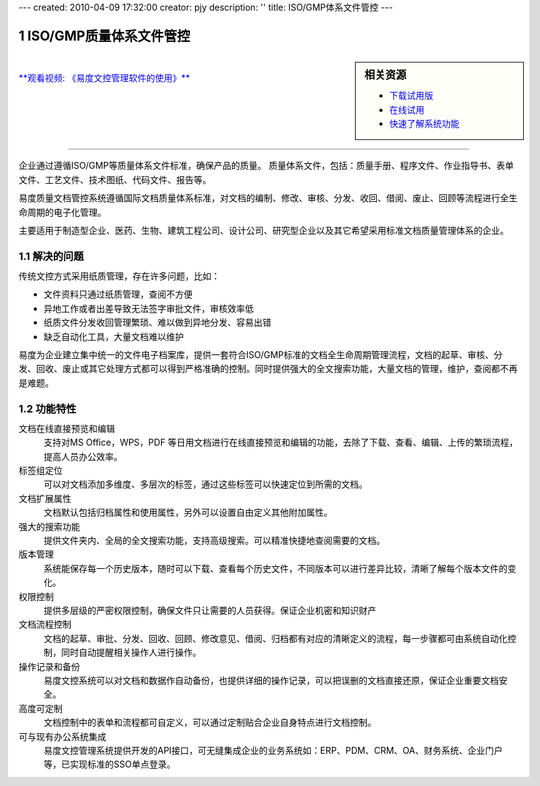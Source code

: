 ---
created: 2010-04-09 17:32:00
creator: pjy
description: ''
title: ISO/GMP体系文件管控
---

==========================
ISO/GMP质量体系文件管控
==========================

.. image:: pic/edodocs-isodoc-image001.jpg

.. sectnum::

.. sidebar:: 相关资源

   - `下载试用版 <../download.rst>`__
   - `在线试用 <http://isodoc.oc.easydo.cn/@@loginForm.html?camefrom=%2Flogin%3Fservice%3Dhttp%253A%252F%252Fisodoc.easydo.cn&isdocsdemo=1>`__
   - `快速了解系统功能 <../tour/>`__

|
`**观看视频: 《易度文控管理软件的使用》** <../tour/flash/#id5>`__

-------------------------------------------------------------

企业通过遵循ISO/GMP等质量体系文件标准，确保产品的质量。 质量体系文件，包括：质量手册、程序文件、作业指导书、表单文件、工艺文件、技术图纸、代码文件、报告等。

易度质量文档管控系统遵循国际文档质量体系标准，对文档的编制、修改、审核、分发、收回、借阅、废止、回顾等流程进行全生命周期的电子化管理。

主要适用于制造型企业、医药、生物、建筑工程公司、设计公司、研究型企业以及其它希望采用标准文档质量管理体系的企业。

解决的问题
===================

传统文控方式采用纸质管理，存在许多问题，比如：

- 文件资料只通过纸质管理，查阅不方便
- 异地工作或者出差导致无法签字审批文件，审核效率低
- 纸质文件分发收回管理繁琐、难以做到异地分发、容易出错
- 缺乏自动化工具，大量文档难以维护

易度为企业建立集中统一的文件电子档案库，提供一套符合ISO/GMP标准的文档全生命周期管理流程，文档的起草、审核、分发、回收、废止或其它处理方式都可以得到严格准确的控制。同时提供强大的全文搜索功能，大量文档的管理，维护，查阅都不再是难题。

功能特性
========

文档在线直接预览和编辑
        支持对MS Office，WPS，PDF 等日用文档进行在线直接预览和编辑的功能，去除了下载、查看、编辑、上传的繁琐流程，提高人员办公效率。

标签组定位
        可以对文档添加多维度、多层次的标签，通过这些标签可以快速定位到所需的文档。

文档扩展属性
        文档默认包括归档属性和使用属性，另外可以设置自由定义其他附加属性。

强大的搜索功能
        提供文件夹内、全局的全文搜索功能，支持高级搜索。可以精准快捷地查阅需要的文档。

版本管理
        系统能保存每一个历史版本，随时可以下载、查看每个历史文件，不同版本可以进行差异比较，清晰了解每个版本文件的变化。

权限控制
        提供多层级的严密权限控制，确保文件只让需要的人员获得。保证企业机密和知识财产

文档流程控制
        文档的起草、审批、分发、回收、回顾、修改意见、借阅、归档都有对应的清晰定义的流程，每一步骤都可由系统自动化控制，同时自动提醒相关操作人进行操作。

操作记录和备份
        易度文控系统可以对文档和数据作自动备份，也提供详细的操作记录，可以把误删的文档直接还原，保证企业重要文档安全。

高度可定制
        文档控制中的表单和流程都可自定义，可以通过定制贴合企业自身特点进行文档控制。

可与现有办公系统集成
        易度文控管理系统提供开发的API接口，可无缝集成企业的业务系统如：ERP、PDM、CRM、OA、财务系统、企业门户等，已实现标准的SSO单点登录。

